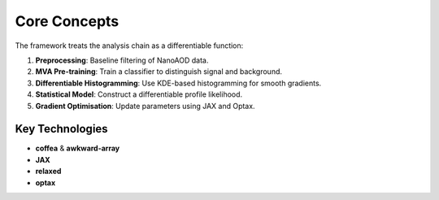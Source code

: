 Core Concepts
=============

The framework treats the analysis chain as a differentiable function:

1. **Preprocessing**: Baseline filtering of NanoAOD data.
2. **MVA Pre-training**: Train a classifier to distinguish signal and background.
3. **Differentiable Histogramming**: Use KDE-based histogramming for smooth gradients.
4. **Statistical Model**: Construct a differentiable profile likelihood.
5. **Gradient Optimisation**: Update parameters using JAX and Optax.

Key Technologies
----------------
* **coffea** & **awkward-array**
* **JAX**
* **relaxed**
* **optax**
